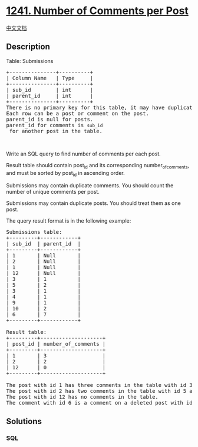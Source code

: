 * [[https://leetcode.com/problems/number-of-comments-per-post][1241.
Number of Comments per Post]]
  :PROPERTIES:
  :CUSTOM_ID: number-of-comments-per-post
  :END:
[[./solution/1200-1299/1241.Number of Comments per Post/README.org][中文文档]]

** Description
   :PROPERTIES:
   :CUSTOM_ID: description
   :END:

#+begin_html
  <p>
#+end_html

Table: Submissions

#+begin_html
  </p>
#+end_html

#+begin_html
  <pre>
  +---------------+----------+
  | Column Name   | Type     |
  +---------------+----------+
  | sub_id        | int      |
  | parent_id     | int      |
  +---------------+----------+
  There is no primary key for this table, it may have duplicate rows.
  Each row can be a post or comment on the post.
  parent_id is null for posts.
  parent_id for comments is <code>sub_id</code> for another post in the table.
  </pre>
#+end_html

#+begin_html
  <p>
#+end_html

 

#+begin_html
  </p>
#+end_html

#+begin_html
  <p>
#+end_html

Write an SQL query to find number of comments per each post.

#+begin_html
  </p>
#+end_html

#+begin_html
  <p>
#+end_html

Result table should contain post_id and its
corresponding number_of_comments, and must be sorted by post_id in
ascending order.

#+begin_html
  </p>
#+end_html

#+begin_html
  <p>
#+end_html

Submissions may contain duplicate comments. You should count the number
of unique comments per post.

#+begin_html
  </p>
#+end_html

#+begin_html
  <p>
#+end_html

Submissions may contain duplicate posts. You should treat them as one
post.

#+begin_html
  </p>
#+end_html

#+begin_html
  <p>
#+end_html

The query result format is in the following example:

#+begin_html
  </p>
#+end_html

#+begin_html
  <pre>
  Submissions table:
  +---------+------------+
  | sub_id  | parent_id  |
  +---------+------------+
  | 1       | Null       |
  | 2       | Null       |
  | 1       | Null       |
  | 12      | Null       |
  | 3       | 1          |
  | 5       | 2          |
  | 3       | 1          |
  | 4       | 1          |
  | 9       | 1          |
  | 10      | 2          |
  | 6       | 7          |
  +---------+------------+

  Result table:
  +---------+--------------------+
  | post_id | number_of_comments |
  +---------+--------------------+
  | 1       | 3                  |
  | 2       | 2                  |
  | 12      | 0                  |
  +---------+--------------------+

  The post with id 1 has three comments in the table with id 3, 4 and 9. The comment with id 3 is repeated in the table, we counted it <strong>only once</strong>.
  The post with id 2 has two comments in the table with id 5 and 10.
  The post with id 12 has no comments in the table.
  The comment with id 6 is a comment on a deleted post with id 7 so we ignored it.
  </pre>
#+end_html

** Solutions
   :PROPERTIES:
   :CUSTOM_ID: solutions
   :END:

#+begin_html
  <!-- tabs:start -->
#+end_html

*** *SQL*
    :PROPERTIES:
    :CUSTOM_ID: sql
    :END:
#+begin_src sql
#+end_src

#+begin_html
  <!-- tabs:end -->
#+end_html
